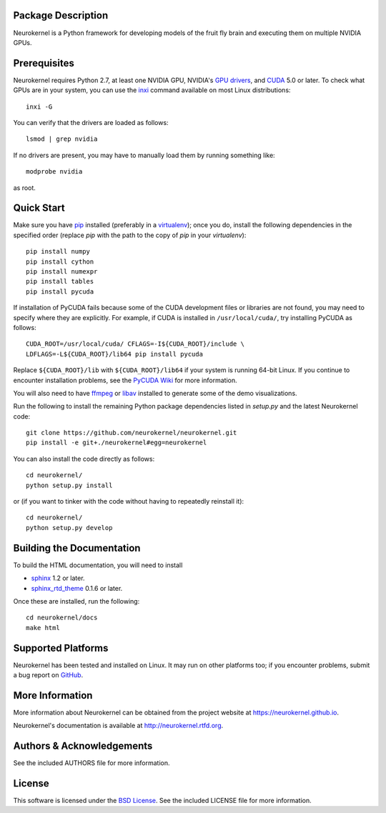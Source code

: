 .. -*- rst -*-

..  image:: https://raw.githubusercontent.com/neurokernel/neurokernel/master/docs/source/_static/logo.png
    :alt: Neurokernel

Package Description
-------------------
Neurokernel is a Python framework for developing models of 
the fruit fly brain and executing them on multiple NVIDIA GPUs.

.. image:: http://prime4commit.com/projects/98.svg
    :target: http://prime4commit.com/projects/98
    :alt: Support the project

Prerequisites
-------------
Neurokernel requires Python 2.7, at least one NVIDIA GPU, NVIDIA's `GPU drivers 
<http://www.nvidia.com/content/drivers/>`_, and `CUDA 
<http://www.nvidia.com/object/cuda_home_new.html>`_ 5.0 or later.  To check what 
GPUs are in your system, you can use the `inxi 
<https://code.google.com/p/inxi/>`_ command available on most Linux 
distributions::

  inxi -G

You can verify that the drivers are loaded as follows::

  lsmod | grep nvidia

If no drivers are present, you may have to manually load them by running 
something like::

  modprobe nvidia

as root.

Quick Start
-----------
Make sure you have `pip <http://pip.pypa.io>`_ installed (preferably
in a `virtualenv <http://virtualenv.pypa.io>`_); once you do, install the
following dependencies in the specified order (replace `pip` with the path to 
the copy of `pip` in your `virtualenv`)::

  pip install numpy
  pip install cython
  pip install numexpr
  pip install tables
  pip install pycuda

If installation of PyCUDA fails because some of the CUDA development files or 
libraries are not found, you may need to specify where they are explicitly. For 
example, if CUDA is installed in ``/usr/local/cuda/``, try installing PyCUDA
as follows::

  CUDA_ROOT=/usr/local/cuda/ CFLAGS=-I${CUDA_ROOT}/include \
  LDFLAGS=-L${CUDA_ROOT}/lib64 pip install pycuda

Replace ``${CUDA_ROOT}/lib`` with ``${CUDA_ROOT}/lib64`` if your system is 
running 64-bit
Linux. If you continue to encounter installation problems, see the `PyCUDA Wiki 
<http://wiki.tiker.net/PyCuda/Installation>`_ for more information.

You will also need to have `ffmpeg <http://www.fmpeg.org>`_ or `libav 
<http://libav.org>`_ installed to generate some of the demo visualizations.

Run the following to install the remaining Python package dependencies listed in 
`setup.py` and the latest Neurokernel code: ::

  git clone https://github.com/neurokernel/neurokernel.git
  pip install -e git+./neurokernel#egg=neurokernel

You can also install the code directly as follows: ::

  cd neurokernel/
  python setup.py install

or (if you want to tinker with the code without having to repeatedly reinstall
it)::

  cd neurokernel/
  python setup.py develop

Building the Documentation
--------------------------
To build the HTML documentation, you will need to install 

* `sphinx <http://sphinx-doc.org>`_ 1.2 or later.
* `sphinx_rtd_theme <https://github.com/snide/sphinx_rtd_theme>`_ 0.1.6 or 
  later.
 
Once these are installed, run the following: ::

  cd neurokernel/docs
  make html

Supported Platforms
-------------------
Neurokernel has been tested and installed on Linux. It may run on other
platforms too; if you encounter problems, submit a bug report on
`GitHub <https://github.com/neurokernel/neurokernel/issues>`_.

More Information
----------------
More information about Neurokernel can be obtained from
the project website at `<https://neurokernel.github.io>`_.

Neurokernel's documentation is available at `<http://neurokernel.rtfd.org>`_.

Authors & Acknowledgements
--------------------------
See the included AUTHORS file for more information.

License
-------
This software is licensed under the `BSD License
<http://www.opensource.org/licenses/bsd-license.php>`_.
See the included LICENSE file for more information.
